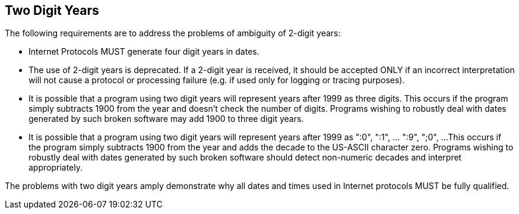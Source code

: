 == Two Digit Years

The following requirements are to address the problems of ambiguity
of 2-digit years:

* Internet Protocols MUST generate four digit years in dates.

* The use of 2-digit years is deprecated.  If a 2-digit year is
received, it should be accepted ONLY if an incorrect
interpretation will not cause a protocol or processing failure
(e.g. if used only for logging or tracing purposes).

* It is possible that a program using two digit years will
represent years after 1999 as three digits.  This occurs if the
program simply subtracts 1900 from the year and doesn't check
the number of digits.  Programs wishing to robustly deal with
dates generated by such broken software may add 1900 to three
digit years.

* It is possible that a program using two digit years will
represent years after 1999 as ":0", ":1", ... ":9", ";0", ...
This occurs if the program simply subtracts 1900 from the year
and adds the decade to the US-ASCII character zero.  Programs
wishing to robustly deal with dates generated by such broken
software should detect non-numeric decades and interpret
appropriately.

The problems with two digit years amply demonstrate why all dates and
times used in Internet protocols MUST be fully qualified.
